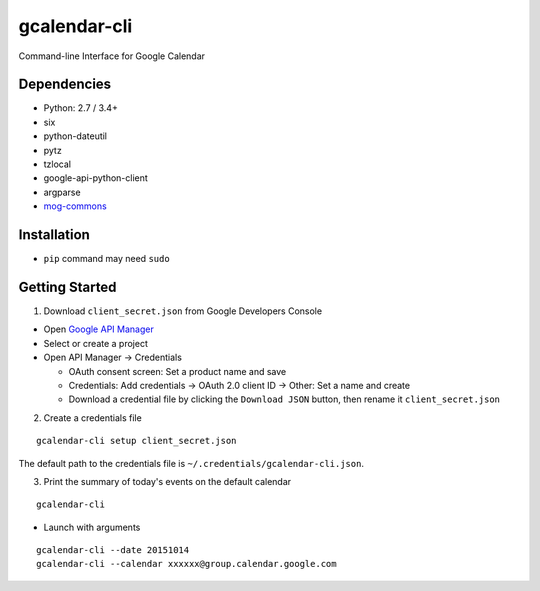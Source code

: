 ============
gcalendar-cli
============

Command-line Interface for Google Calendar

.. image:: https://badge.fury.io/py/gcalendar-cli.svg
   :target: http://badge.fury.io/py/gcalendar-cli
   :alt: PyPI version

.. image:: https://travis-ci.org/mjeveritt/gcalendar-cli.svg?branch=master
   :target: https://travis-ci.org/mjeveritt/gcalendar-cli
   :alt: Build Status

.. image:: https://coveralls.io/repos/mjeveritt/gcalendar-cli/badge.svg?branch=master&service=github
   :target: https://coveralls.io/github/mjeveritt/gcalendar-cli?branch=master
   :alt: Coverage Status

.. image:: https://img.shields.io/badge/license-Apache%202.0-blue.svg
   :target: http://choosealicense.com/licenses/apache-2.0/
   :alt: License

.. image:: https://badge.waffle.io/mogproject/calendar-cli.svg?label=ready&title=Ready
   :target: https://waffle.io/mogproject/calendar-cli
   :alt: 'Stories in Ready'

------------
Dependencies
------------

* Python: 2.7 / 3.4+
* six
* python-dateutil
* pytz
* tzlocal
* google-api-python-client
* argparse
* `mog-commons <https://github.com/mogproject/mog-commons-python>`_

------------
Installation
------------

* ``pip`` command may need ``sudo``

+-------------------------+------------------------------------------+
| Operation               | Command                                  |
+=========================+==========================================+
| Install                 |``pip install gcalendar-cli``             |
+-------------------------+------------------------------------------+
| Upgrade                 |``pip install --upgrade gcalendar-cli``   |
+-------------------------+------------------------------------------+
| Uninstall               |``pip uninstall gcalendar-cli``           |
+-------------------------+------------------------------------------+
| Check installed version |``gcalendar-cli --version``                |
+-------------------------+------------------------------------------+
| Help                    |``gcalendar-cli -h``                       |
+-------------------------+------------------------------------------+

---------------
Getting Started
---------------

1. Download ``client_secret.json`` from Google Developers Console
   
* Open `Google API Manager <https://console.developers.google.com/apis/credentials>`_
* Select or create a project
* Open API Manager -> Credentials

  * OAuth consent screen: Set a product name and save
  * Credentials: Add credentials -> OAuth 2.0 client ID -> Other: Set a name and create
  * Download a credential file by clicking the ``Download JSON`` button, then rename it ``client_secret.json``

2. Create a credentials file

::

    gcalendar-cli setup client_secret.json

The default path to the credentials file is ``~/.credentials/gcalendar-cli.json``.

3. Print the summary of today's events on the default calendar

::

    gcalendar-cli


* Launch with arguments

::

    gcalendar-cli --date 20151014
    gcalendar-cli --calendar xxxxxx@group.calendar.google.com

